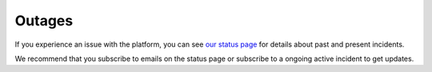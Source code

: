 =======
Outages
=======

If you experience an issue with the platform, you can see `our status page <https://status.binero.com>`__
for details about past and present incidents.

We recommend that you subscribe to emails on the status page or subscribe to a ongoing active incident
to get updates.

..  seealso::

  - :doc:`getting-support`
